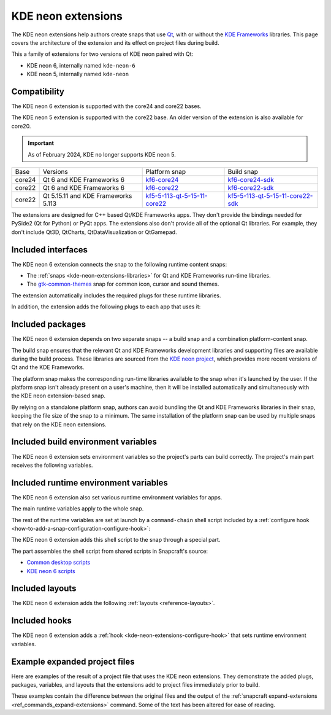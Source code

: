 .. _reference-kde-neon-extensions:

KDE neon extensions
===================

The KDE neon extensions help authors create snaps that use `Qt <https://doc.qt.io>`_,
with or without the `KDE Frameworks <https://develop.kde.org/products/frameworks>`_
libraries. This page covers the architecture of the extension and its effect on project
files during build.

This a family of extensions for two versions of KDE neon paired with Qt:

- KDE neon 6, internally named ``kde-neon-6``
- KDE neon 5, internally named ``kde-neon``


Compatibility
-------------

The KDE neon 6 extension is supported with the core24 and core22 bases.

The KDE neon 5 extension is supported with the core22 base. An older version of
the extension is also available for core20.

.. important::

    As of February 2024, KDE no longer supports KDE neon 5.

.. _kde-neon-extensions-libraries:

.. list-table::

    * - Base
      - Versions
      - Platform snap
      - Build snap
    * - core24
      - Qt 6 and KDE Frameworks 6
      - `kf6-core24 <https://snapcraft.io/kf6-core24>`_
      - `kf6-core24-sdk <https://snapcraft.io/kf6-core24-sdk>`_
    * - core22
      - Qt 6 and KDE Frameworks 6
      - `kf6-core22 <https://snapcraft.io/kf6-core22>`_
      - `kf6-core22-sdk <https://snapcraft.io/kf6-core22-sdk>`_
    * - core22
      - Qt 5.15.11 and KDE Frameworks 5.113
      - `kf5-5-113-qt-5-15-11-core22
        <https://snapcraft.io/kf5-5-113-qt-5-15-11-core22>`_
      - `kf5-5-113-qt-5-15-11-core22-sdk
        <https://snapcraft.io/kf5-5-113-qt-5-15-11-core22-sdk>`_

The extensions are designed for C++ based Qt/KDE Frameworks apps. They don't provide the
bindings needed for PySide2 (Qt for Python) or PyQt apps. The extensions also don't
provide all of the optional Qt libraries. For example, they don't include Qt3D,
QtCharts, QtDataVisualization or QtGamepad.


Included interfaces
-------------------

The KDE neon 6 extension connects the snap to the following runtime content snaps:

- The :ref:`snaps <kde-neon-extensions-libraries>` for Qt and KDE Frameworks
  run-time libraries.
- The `gtk-common-themes <https://snapcraft.io/gtk-common-themes>`_ snap for common
  icon, cursor and sound themes.

The extension automatically includes the required plugs for these runtime libraries.

.. collapse:: Included interfaces from KDE neon 6

    .. code-block:: yaml
        :caption: snapcraft.yaml

        plugs:
          desktop:
            mount-host-font-cache: false
          gtk-2-themes:
            interface: content
            target: $SNAP/data-dir/themes
            default-provider: gtk-common-themes
          gtk-3-themes:
            interface: content
            target: $SNAP/data-dir/themes
            default-provider: gtk-common-themes
          icon-themes:
            interface: content
            target: $SNAP/data-dir/icons
            default-provider: gtk-common-themes
          sound-themes:
            interface: content
            target: $SNAP/data-dir/sounds
            default-provider: gtk-common-themes
          kf6-core24:
            content: kf6-core24-all
            interface: content
            target: $SNAP/kf6
            default-provider: kf6-core24
          gpu-2404:
            interface: content
            target: $SNAP/gpu-2404
            default-provider: mesa-2404

In addition, the extension adds the following plugs to each app that uses it:

.. collapse:: Included plugs for apps from KDE neon 6

    .. code-block:: yaml
        :caption: snapcraft.yaml

        plugs:
          - desktop
          - desktop-legacy
          - opengl
          - wayland
          - x11
          - audio-playback
          - unity7
          - network
          - network-bind


Included packages
-----------------

The KDE neon 6 extension depends on two separate snaps -- a build snap and a combination
platform-content snap.

The build snap ensures that the relevant Qt and KDE Frameworks development libraries and
supporting files are available during the build process. These libraries are sourced
from the `KDE neon project <https://neon.kde.org>`_, which provides more recent versions
of Qt and the KDE Frameworks.

The platform snap makes the corresponding run-time libraries available to the snap when
it's launched by the user. If the platform snap isn't already present on a user's
machine, then it will be installed automatically and simultaneously with the KDE neon
extension-based snap.

By relying on a standalone platform snap, authors can avoid bundling the Qt and KDE
Frameworks libraries in their snap, keeping the file size of the snap to a minimum. The
same installation of the platform snap can be used by multiple snaps that rely on the
KDE neon extensions.


Included build environment variables
------------------------------------

The KDE neon 6 extension sets environment variables so the project's parts can build
correctly. The project's main part receives the following variables.

.. collapse:: Included build environment variables from KDE neon 6

    .. code-block:: yaml
        :caption: snapcraft.yaml

        build-environment:
          - PATH: /snap/kde-qt6-core24-sdk/current/usr/bin:/snap/kf6-core24-sdk/current/usr/bin${PATH::$PATH}
          - XDG_DATA_DIRS: $CRAFT_STAGE/usr/share:/snap/kde-qt6-core24-sdk/current/usr/share:/snap/kf6-core24-sdk/current/usr/share:/usr/share${XDG_DATA_DIRS::$XDG_DATA_DIRS}
          - XDG_CONFIG_HOME: $CRAFT_STAGE/etc/xdg:/snap/kde-qt6-core24-sdk/current/etc/xdg:/snap/kf6-core24-sdk/current/etc/xdg:/etc/xdg${XDG_CONFIG_HOME::$XDG_CONFIG_HOME}
          - LD_LIBRARY_PATH: /snap/kde-qt6-core24-sdk/current/usr/lib/${CRAFT_ARCH_TRIPLET_BUILD_FOR}:/snap/kde-qt6-core24-sdk/current/usr/lib:/snap/kf6-core24-sdk/current/usr/lib/${CRAFT_ARCH_TRIPLET_BUILD_FOR}:/snap/kf6-core24-sdk/current/usr/lib/${CRAFT_ARCH_TRIPLET_BUILD_FOR}/blas:/snap/kf6-core24-sdk/current/usr/lib/${CRAFT_ARCH_TRIPLET_BUILD_FOR}/lapack:/snap/kf6-core24-sdk/current/usr/lib/${CRAFT_ARCH_TRIPLET_BUILD_FOR}/libproxy:/snap/kf6-core24-sdk/current/usr/lib:$CRAFT_STAGE/usr/lib/${CRAFT_ARCH_TRIPLET_BUILD_FOR}:$CRAFT_STAGE/usr/lib:$CRAFT_STAGE/lib/${LD_LIBRARY_PATH::$LD_LIBRARY_PATH}
          - CMAKE_PREFIX_PATH: $CRAFT_STAGE;/snap/kde-qt6-core24-sdk/current;/snap/kf6-core24-sdk/current;/usr${CMAKE_PREFIX_PATH:;$CMAKE_PREFIX_PATH}
          - CMAKE_FIND_ROOT_PATH: $CRAFT_STAGE;/snap/kde-qt6-core24-sdk/current;/snap/kf6-core24-sdk/current;/usr${CMAKE_FIND_ROOT_PATH:;$CMAKE_FIND_ROOT_PATH}


Included runtime environment variables
--------------------------------------

The KDE neon 6 extension also set various runtime environment variables for apps.

The main runtime variables apply to the whole snap.

.. collapse:: Included snap-wide runtime variables from KDE neon 6

    .. code-block:: yaml
        :caption: snapcraft.yaml

        environment:
          SNAP_DESKTOP_RUNTIME: $SNAP/kf6
          GTK_USE_PORTAL: "1"
          QT_VERSION: "6"

.. _kde-neon-extensions-configure-hook:

The rest of the runtime variables are set at launch by a ``command-chain`` shell script
included by a :ref:`configure hook <how-to-add-a-snap-configuration-configure-hook>`:

.. collapse:: Included configure hook from KDE neon 6

    .. code-block:: yaml
        :caption: snapcraft.yaml

        hooks:
          configure:
            command-chain:
              - snap/command-chain/hooks-configure-desktop

The KDE neon 6 extension adds this shell script to the snap through a special part.

.. collapse:: Included SDK build part from KDE neon 6

    .. code-block:: yaml
        :caption: snapcraft.yaml

        parts:
          ...
          kde-neon-6/sdk:
            source: /snap/snapcraft/current/share/snapcraft/extensions/desktop/command-chain-kde

The part assembles the shell script from shared scripts in Snapcraft's source:

- `Common desktop scripts
  <https://github.com/canonical/snapcraft/blob/main/extensions/desktop/common>`_
- `KDE neon 6 scripts
  <https://github.com/canonical/snapcraft/blob/main/extensions/desktop/kde-neon-6>`_


Included layouts
----------------

The KDE neon 6 extension adds the following :ref:`layouts <reference-layouts>`.

.. collapse:: Included layouts

    .. code-block:: yaml
        :caption: snapcraft.yaml

        layout:
          /usr/share/X11:
            symlink: $SNAP/kf6/usr/share/X11
          /usr/share/qt6:
            symlink: $SNAP/kf6/usr/share/qt6
          /usr/share/libdrm:
            bind: $SNAP/gpu-2404/libdrm
          /usr/share/drirc.d:
            symlink: $SNAP/gpu-2404/drirc.d


Included hooks
--------------

The KDE neon 6 extension adds a :ref:`hook <kde-neon-extensions-configure-hook>` that
sets runtime environment variables.


Example expanded project files
------------------------------

Here are examples of the result of a project file that uses the KDE neon
extensions. They demonstrate the added plugs, packages, variables, and layouts
that the extensions add to project files immediately prior to build.

These examples contain the difference between the original files and the output of the
:ref:`snapcraft expand-extensions <ref_commands_expand-extensions>` command. Some of the
text has been altered for ease of reading.

.. tabs::

    .. group-tab:: KDE neon 6

        The original is a `project file
        <https://invent.kde.org/alexlowe/keysmith/-/blob/aml/snapcraft/snapcraft.yaml>`_
        for a snapped version of `Keysmith <https://apps.kde.org/keysmith/>`_.

        .. collapse:: Expanded project file for Keysmith

            .. literalinclude:: code/kde-neon-6-extension-keysmith-expanded.diff
                :language: diff
                :lines: 3-
                :emphasize-lines: 45-51, 65-122, 130-138, 140-142, 144-171, 179-182

    .. group-tab:: KDE neon 5

        The original project file comes from the `KCalc snap
        <https://snapcraft.io/kcalc>`_.

        We provide a review of the unmodified file in :ref:`how-to-craft-a-qt5-kde-app`.

        .. collapse:: Expanded project file for KCalc

            .. literalinclude:: code/kde-neon-extension-kcalc-expanded.diff
                  :language: diff
                  :lines: 3-
                  :emphasize-lines: 15-19, 27-28, 58-103
